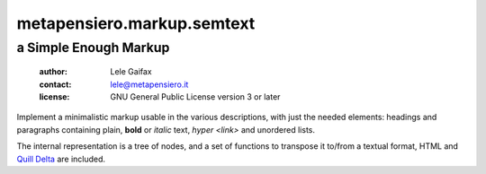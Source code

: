 .. -*- coding: utf-8 -*-
.. :Project:   metapensiero.markup.semtext -- a Simple Enough Markup
.. :Created:   Wed 23 Nov 2016 09:14:23 CET
.. :Author:    Lele Gaifax <lele@metapensiero.it>
.. :License:   GNU General Public License version 3 or later
.. :Copyright: © 2016, 2017 Arstecnica s.r.l.
.. :Copyright: © 2018 Lele Gaifax
..

=============================
 metapensiero.markup.semtext
=============================

a Simple Enough Markup
======================

 :author: Lele Gaifax
 :contact: lele@metapensiero.it
 :license: GNU General Public License version 3 or later

Implement a minimalistic markup usable in the various descriptions, with just the needed
elements: headings and paragraphs containing plain, **bold** or *italic* text, `hyper
<link>` and unordered lists.

The internal representation is a tree of nodes, and a set of functions to transpose it to/from
a textual format, HTML and `Quill Delta`__ are included.

__ https://quilljs.com/docs/delta/

